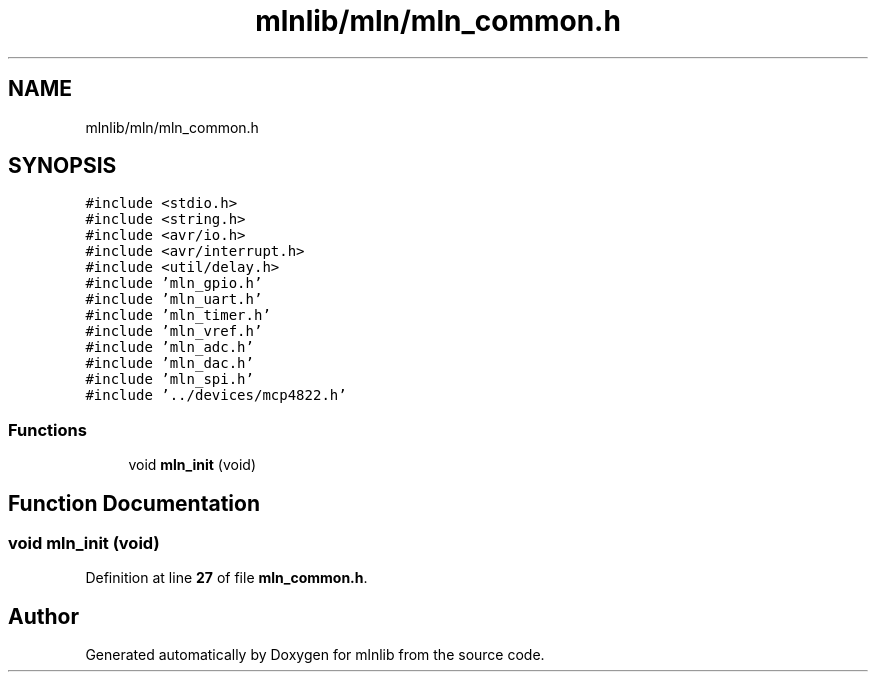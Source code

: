 .TH "mlnlib/mln/mln_common.h" 3 "Thu Apr 27 2023" "Version alpha" "mlnlib" \" -*- nroff -*-
.ad l
.nh
.SH NAME
mlnlib/mln/mln_common.h
.SH SYNOPSIS
.br
.PP
\fC#include <stdio\&.h>\fP
.br
\fC#include <string\&.h>\fP
.br
\fC#include <avr/io\&.h>\fP
.br
\fC#include <avr/interrupt\&.h>\fP
.br
\fC#include <util/delay\&.h>\fP
.br
\fC#include 'mln_gpio\&.h'\fP
.br
\fC#include 'mln_uart\&.h'\fP
.br
\fC#include 'mln_timer\&.h'\fP
.br
\fC#include 'mln_vref\&.h'\fP
.br
\fC#include 'mln_adc\&.h'\fP
.br
\fC#include 'mln_dac\&.h'\fP
.br
\fC#include 'mln_spi\&.h'\fP
.br
\fC#include '\&.\&./devices/mcp4822\&.h'\fP
.br

.SS "Functions"

.in +1c
.ti -1c
.RI "void \fBmln_init\fP (void)"
.br
.in -1c
.SH "Function Documentation"
.PP 
.SS "void mln_init (void)"

.PP
Definition at line \fB27\fP of file \fBmln_common\&.h\fP\&.
.SH "Author"
.PP 
Generated automatically by Doxygen for mlnlib from the source code\&.
